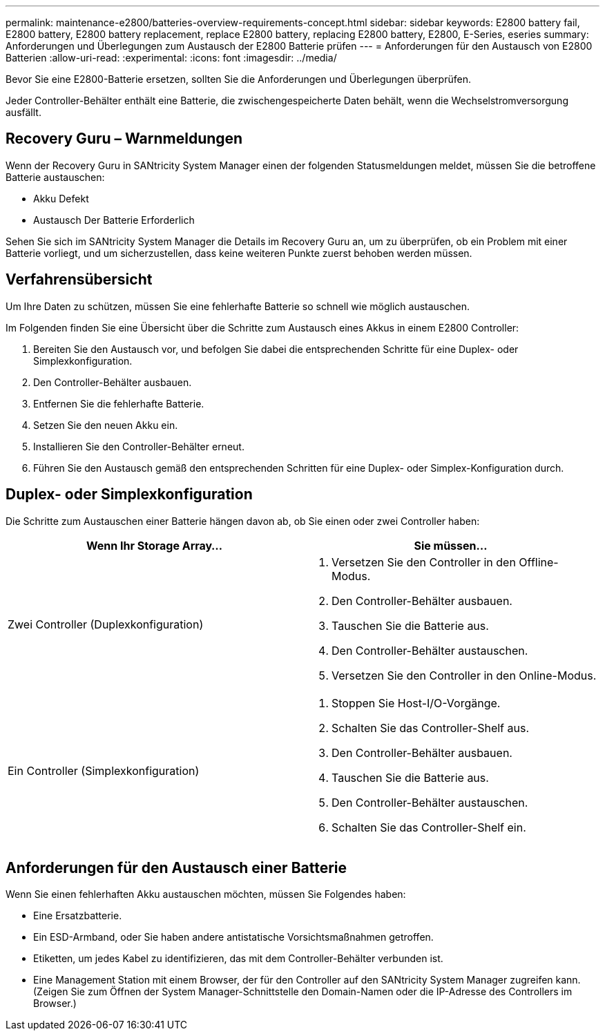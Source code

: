 ---
permalink: maintenance-e2800/batteries-overview-requirements-concept.html 
sidebar: sidebar 
keywords: E2800 battery fail, E2800 battery, E2800 battery replacement, replace E2800 battery, replacing E2800 battery, E2800, E-Series, eseries 
summary: Anforderungen und Überlegungen zum Austausch der E2800 Batterie prüfen 
---
= Anforderungen für den Austausch von E2800 Batterien
:allow-uri-read: 
:experimental: 
:icons: font
:imagesdir: ../media/


[role="lead"]
Bevor Sie eine E2800-Batterie ersetzen, sollten Sie die Anforderungen und Überlegungen überprüfen.

Jeder Controller-Behälter enthält eine Batterie, die zwischengespeicherte Daten behält, wenn die Wechselstromversorgung ausfällt.



== Recovery Guru – Warnmeldungen

Wenn der Recovery Guru in SANtricity System Manager einen der folgenden Statusmeldungen meldet, müssen Sie die betroffene Batterie austauschen:

* Akku Defekt
* Austausch Der Batterie Erforderlich


Sehen Sie sich im SANtricity System Manager die Details im Recovery Guru an, um zu überprüfen, ob ein Problem mit einer Batterie vorliegt, und um sicherzustellen, dass keine weiteren Punkte zuerst behoben werden müssen.



== Verfahrensübersicht

Um Ihre Daten zu schützen, müssen Sie eine fehlerhafte Batterie so schnell wie möglich austauschen.

Im Folgenden finden Sie eine Übersicht über die Schritte zum Austausch eines Akkus in einem E2800 Controller:

. Bereiten Sie den Austausch vor, und befolgen Sie dabei die entsprechenden Schritte für eine Duplex- oder Simplexkonfiguration.
. Den Controller-Behälter ausbauen.
. Entfernen Sie die fehlerhafte Batterie.
. Setzen Sie den neuen Akku ein.
. Installieren Sie den Controller-Behälter erneut.
. Führen Sie den Austausch gemäß den entsprechenden Schritten für eine Duplex- oder Simplex-Konfiguration durch.




== Duplex- oder Simplexkonfiguration

Die Schritte zum Austauschen einer Batterie hängen davon ab, ob Sie einen oder zwei Controller haben:

|===
| Wenn Ihr Storage Array... | Sie müssen... 


 a| 
Zwei Controller (Duplexkonfiguration)
 a| 
. Versetzen Sie den Controller in den Offline-Modus.
. Den Controller-Behälter ausbauen.
. Tauschen Sie die Batterie aus.
. Den Controller-Behälter austauschen.
. Versetzen Sie den Controller in den Online-Modus.




 a| 
Ein Controller (Simplexkonfiguration)
 a| 
. Stoppen Sie Host-I/O-Vorgänge.
. Schalten Sie das Controller-Shelf aus.
. Den Controller-Behälter ausbauen.
. Tauschen Sie die Batterie aus.
. Den Controller-Behälter austauschen.
. Schalten Sie das Controller-Shelf ein.


|===


== Anforderungen für den Austausch einer Batterie

Wenn Sie einen fehlerhaften Akku austauschen möchten, müssen Sie Folgendes haben:

* Eine Ersatzbatterie.
* Ein ESD-Armband, oder Sie haben andere antistatische Vorsichtsmaßnahmen getroffen.
* Etiketten, um jedes Kabel zu identifizieren, das mit dem Controller-Behälter verbunden ist.
* Eine Management Station mit einem Browser, der für den Controller auf den SANtricity System Manager zugreifen kann. (Zeigen Sie zum Öffnen der System Manager-Schnittstelle den Domain-Namen oder die IP-Adresse des Controllers im Browser.)


